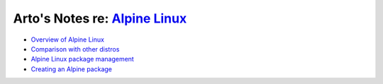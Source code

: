 *****************************************************************
Arto's Notes re: `Alpine Linux <http://alpinelinux.org/about/>`__
*****************************************************************

* `Overview of Alpine Linux
  <https://wiki.alpinelinux.org/wiki/Alpine_Linux:Overview>`__
* `Comparison with other distros
  <https://wiki.alpinelinux.org/wiki/Comparison_with_other_distros>`__
* `Alpine Linux package management
  <https://wiki.alpinelinux.org/wiki/Alpine_Linux_package_management>`__
* `Creating an Alpine package
  <https://wiki.alpinelinux.org/wiki/Creating_an_Alpine_package>`__

